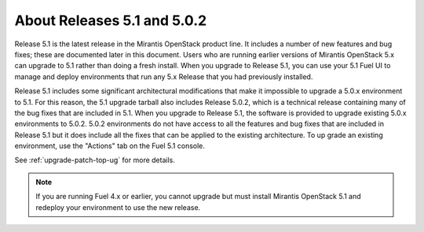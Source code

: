 
About Releases 5.1 and 5.0.2
============================ 

Release 5.1 is the latest release in the Mirantis OpenStack product line.
It includes a number of new features and bug fixes;
these are documented later in this document.
Users who are running earlier versions of Mirantis OpenStack 5.x
can upgrade to 5.1 rather than doing a fresh install.
When you upgrade to Release 5.1,
you can use your 5.1 Fuel UI to manage and deploy environments
that run any 5.x Release
that you had previously installed.

Release 5.1 includes some significant architectural modifications
that make it impossible to upgrade a 5.0.x environment to 5.1.
For this reason, the 5.1 upgrade tarball
also includes Release 5.0.2,
which is a technical release containing
many of the bug fixes that are included in 5.1.
When you upgrade to Release 5.1,
the software is provided to upgrade
existing 5.0.x environments to 5.0.2.
5.0.2 environments do not have access to all the features
and bug fixes that are included in Release 5.1
but it does include all the fixes that can be applied to the existing architecture.
To up grade an existing environment,
use the "Actions" tab on the Fuel 5.1 console.

See :ref:`upgrade-patch-top-ug` for more details.

.. note::
  If you are running Fuel 4.x or earlier,
  you cannot upgrade but must install Mirantis OpenStack 5.1
  and redeploy your environment to use the new release.

